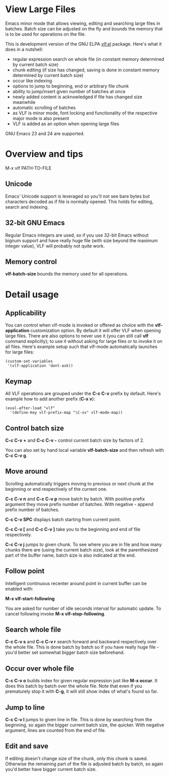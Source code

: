 * View Large Files

Emacs minor mode that allows viewing, editing and searching large
files in batches.  Batch size can be adjusted on the fly and bounds
the memory that is to be used for operations on the file.

This is development version of the GNU ELPA [[http://elpa.gnu.org/packages/vlf][vlf.el]] package.  Here's
what it does in a nutshell:

- regular expression search on whole file (in constant memory
  determined by current batch size)
- chunk editing (if size has changed, saving is done in constant
  memory determined by current batch size)
- occur like indexing
- options to jump to beginning, end or arbitrary file chunk
- ability to jump/insert given number of batches at once
- newly added content is acknowledged if file has changed size
  meanwhile
- automatic scrolling of batches
- as VLF is minor mode, font locking and functionality of the
  respective major mode is also present
- VLF is added as an option when opening large files

GNU Emacs 23 and 24 are supported.

* Overview and tips

M-x vlf PATH-TO-FILE

** Unicode

Emacs' Unicode support is leveraged so you'll not see bare bytes but
characters decoded as if file is normally opened.  This holds for
editing, search and indexing.

** 32-bit GNU Emacs

Regular Emacs integers are used, so if you use 32-bit Emacs without
bignum support and have really huge file (with size beyond the maximum
integer value), VLF will probably not quite work.

** Memory control

*vlf-batch-size* bounds the memory used for all operations.

* Detail usage

** Applicability

You can control when vlf-mode is invoked or offered as choice with the
*vlf-application* customization option.  By default it will offer VLF
when opening large files.  There are also options to never use it (you
can still call *vlf* command explicitly); to use it without asking for
large files or to invoke it on all files.  Here's example setup such
that vlf-mode automatically launches for large files:

#+BEGIN_EXAMPLE
(custom-set-variables
 '(vlf-application 'dont-ask))
#+END_EXAMPLE

** Keymap

All VLF operations are grouped under the *C-c C-v* prefix by default.
Here's example how to add another prefix (*C-x v*):

#+BEGIN_EXAMPLE
(eval-after-load "vlf"
  '(define-key vlf-prefix-map "\C-xv" vlf-mode-map))
#+END_EXAMPLE

** Control batch size

*C-c C-v +* and *C-c C-v -* control current batch size by factors
of 2.

You can also set by hand local variable *vlf-batch-size* and then
refresh with *C-c C-v g*.

** Move around

Scrolling automatically triggers moving to previous or next chunk at
the beginning or end respectively of the current one.

*C-c C-v n* and *C-c C-v p* move batch by batch.  With positive
prefix argument they move prefix number of batches.  With negative -
append prefix number of batches.

*C-c C-v SPC* displays batch starting from current point.

*C-c C-v [* and *C-c C-v ]* take you to the beginning and end of file
respectively.

*C-c C-v j* jumps to given chunk.  To see where you are in file and
how many chunks there are (using the current batch size), look at the
parenthesized part of the buffer name, batch size is also indicated at
the end.

** Follow point

Intelligent continuous recenter around point in current buffer can be
enabled with:

*M-x vlf-start-following*

You are asked for number of idle seconds interval for automatic
update.  To cancel following invoke *M-x vlf-stop-following*.

** Search whole file

*C-c C-v s* and *C-c C-v r* search forward and backward respectively
over the whole file.  This is done batch by batch so if you have
really huge file - you'd better set somewhat bigger batch size
beforehand.

** Occur over whole file

*C-c C-v o* builds index for given regular expression just like
*M-x occur*.  It does this batch by batch over the whole file.  Note
that even if you prematurely stop it with *C-g*, it will still show
index of what's found so far.

** Jump to line

*C-c C-v l* jumps to given line in file.  This is done by searching
from the beginning, so again the bigger current batch size, the
quicker.  With negative argument, lines are counted from the end of
file.

** Edit and save

If editing doesn't change size of the chunk, only this chunk is saved.
Otherwise the remaining part of the file is adjusted batch by batch,
so again you'd better have bigger current batch size.
